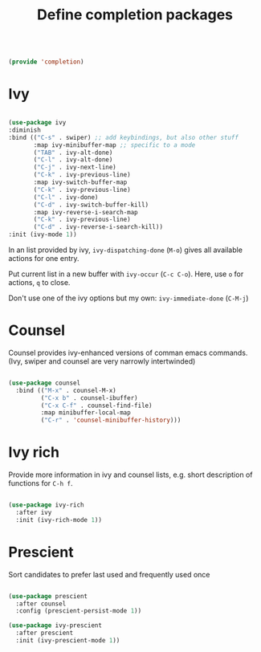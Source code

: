 #+TITLE: Define completion packages
#+PROPERTY: header-args:emacs-lisp :tangle ~/.emacs.d/lisp/completion.el

#+begin_src emacs-lisp
  
  (provide 'completion)
  
#+end_src

* Ivy

#+begin_src emacs-lisp
  
  (use-package ivy
  :diminish
  :bind (("C-s" . swiper) ;; add keybindings, but also other stuff
         :map ivy-minibuffer-map ;; specific to a mode
         ("TAB" . ivy-alt-done)	
         ("C-l" . ivy-alt-done)
         ("C-j" . ivy-next-line)
         ("C-k" . ivy-previous-line)
         :map ivy-switch-buffer-map
         ("C-k" . ivy-previous-line)
         ("C-l" . ivy-done)
         ("C-d" . ivy-switch-buffer-kill)
         :map ivy-reverse-i-search-map
         ("C-k" . ivy-previous-line)
         ("C-d" . ivy-reverse-i-search-kill))
  :init (ivy-mode 1))

#+end_src

In an  list provided by ivy, ~ivy-dispatching-done~ (~M-o~) gives all available actions for one entry.

Put current list in a new buffer with ~ivy-occur~ (~C-c C-o~). Here, use ~o~ for actions, ~q~ to close.

Don't use one of the ivy options but my own: ~ivy-immediate-done~ (~C-M-j~)

* Counsel

Counsel provides ivy-enhanced versions of comman emacs commands. (Ivy, swiper and counsel are very narrowly intertwinded)

#+begin_src emacs-lisp
  
  (use-package counsel
    :bind (("M-x" . counsel-M-x)
           ("C-x b" . counsel-ibuffer)
           ("C-x C-f" . counsel-find-file)
           :map minibuffer-local-map
           ("C-r" . 'counsel-minibuffer-history)))
  
#+end_src

* Ivy rich

Provide more information in ivy and counsel lists, e.g. short description of functions for ~C-h f~.

#+begin_src emacs-lisp
  
  (use-package ivy-rich
    :after ivy
    :init (ivy-rich-mode 1))
  
#+end_src

* Prescient

Sort candidates to prefer last used and frequently used once

#+begin_src emacs-lisp
  
  (use-package prescient
    :after counsel
    :config (prescient-persist-mode 1))
  
  (use-package ivy-prescient
    :after prescient
    :init (ivy-prescient-mode 1))
  
#+end_src
